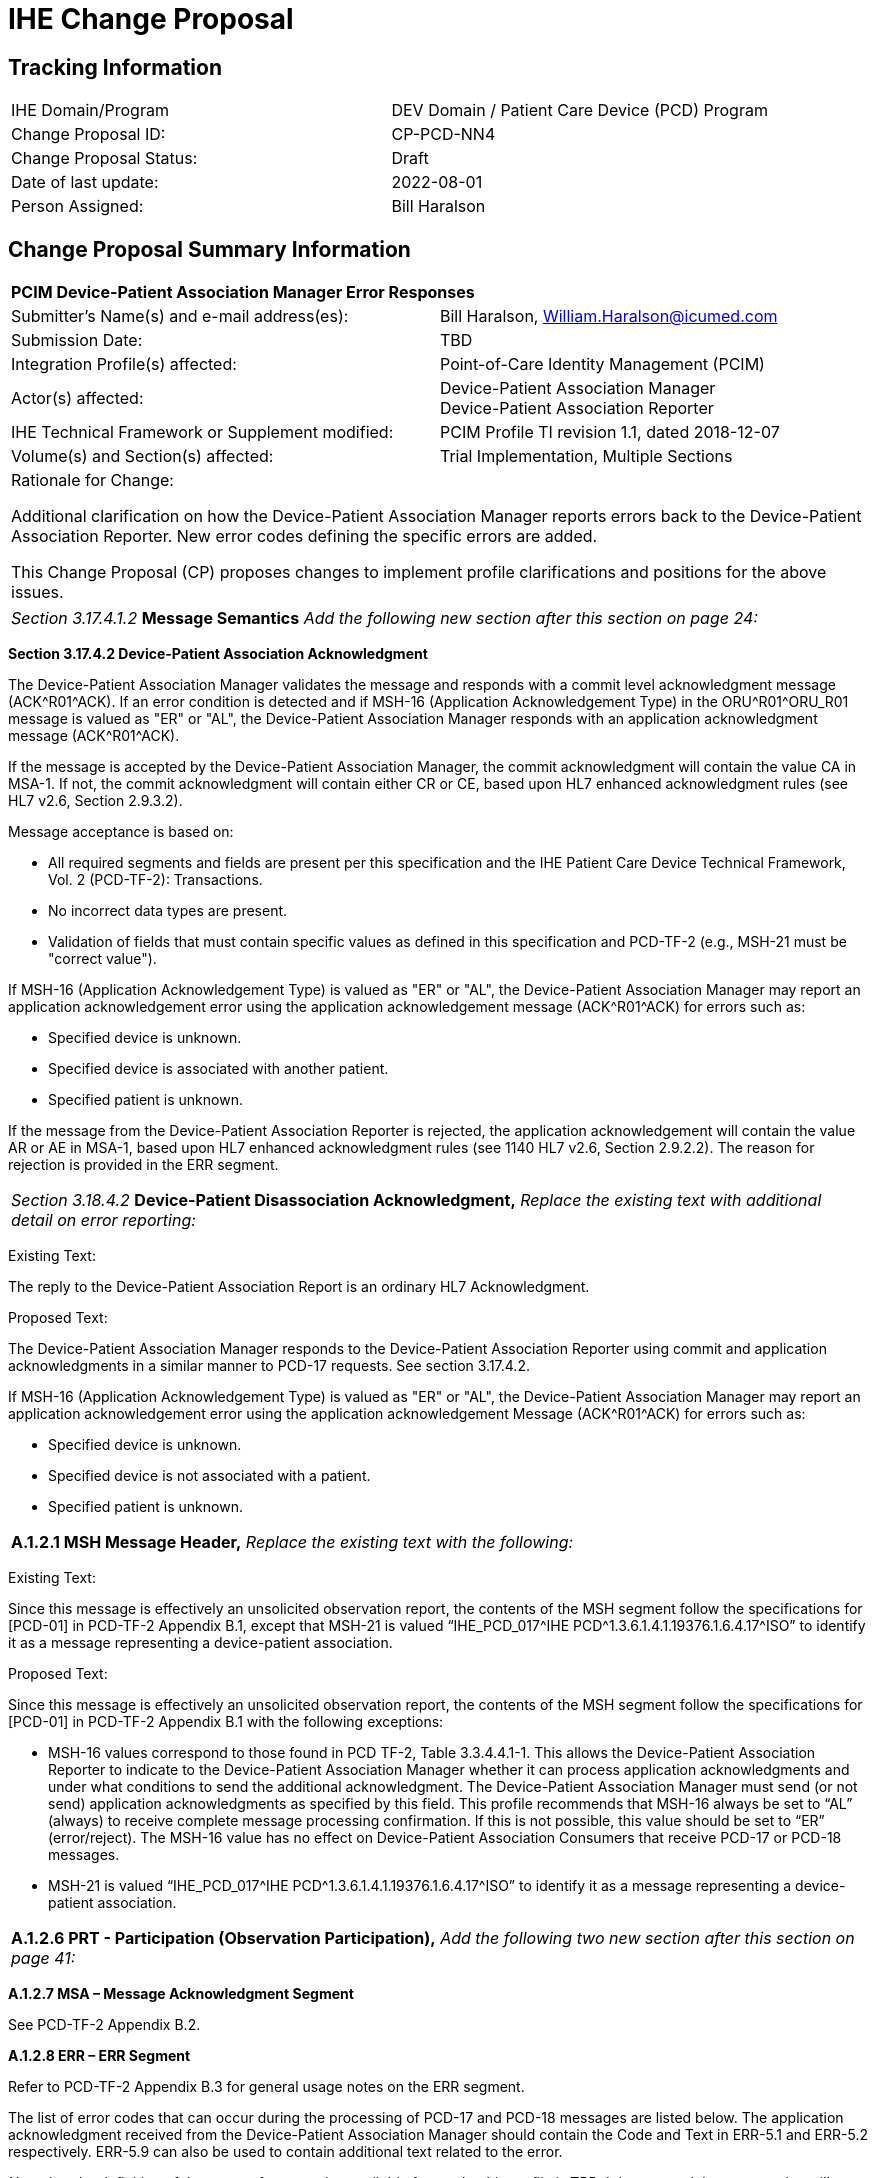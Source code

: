 [.text-center]
= IHE Change Proposal

[.text-center]
== Tracking Information
[cols="1,1"]
|===

|IHE Domain/Program
|DEV Domain / Patient Care Device (PCD) Program

|Change Proposal ID:
|CP-PCD-NN4

|Change Proposal Status:
|Draft

|Date of last update:
|2022-08-01

|Person Assigned:
|Bill Haralson

|===

[.text-center]
== Change Proposal Summary Information

[cols="1,1"]
|===

2+^|*PCIM Device-Patient Association Manager Error Responses*

|Submitter’s Name(s) and e-mail address(es):
|Bill Haralson, William.Haralson@icumed.com

|Submission Date:
|TBD

|Integration Profile(s) affected:
|Point-of-Care Identity Management (PCIM)

|Actor(s) affected:
|Device-Patient Association Manager +
Device-Patient Association Reporter

|IHE Technical Framework or Supplement modified:
|PCIM Profile TI revision 1.1, dated 2018-12-07

|Volume(s) and Section(s) affected:
|Trial Implementation, Multiple Sections

2+|Rationale for Change:

Additional clarification on how the Device-Patient Association Manager reports errors back to the Device-Patient Association Reporter. New error codes defining the specific errors are added.

This Change Proposal (CP) proposes changes to implement profile clarifications and positions for the above issues.

|===

|===

| _Section 3.17.4.1.2_ *Message Semantics* _Add the following new section after this section on page 24:_

|===

[.text-left]

*Section 3.17.4.2 Device-Patient Association Acknowledgment* 

[.text-left]

The Device-Patient Association Manager validates the message and responds with a commit level acknowledgment message (ACK\^R01^ACK). If an error condition is detected and if MSH-16 (Application Acknowledgement Type) in the ORU\^R01^ORU_R01 message is valued as "ER" or "AL", the Device-Patient Association Manager responds with an application acknowledgment message (ACK\^R01^ACK).

[.text-left]
If the message is accepted by the Device-Patient Association Manager, the commit acknowledgment will contain the value CA in MSA-1. If not, the commit acknowledgment will contain either CR or CE, based upon HL7 enhanced acknowledgment rules (see HL7 v2.6, Section 2.9.3.2).

[.text-left]
Message acceptance is based on: 

[.text-left]
*  All required segments and fields are present per this specification and the IHE Patient Care Device Technical Framework, Vol. 2 (PCD-TF-2): Transactions.
*  No incorrect data types are present.
*  Validation of fields that must contain specific values as defined in this specification and PCD-TF-2 (e.g., MSH-21 must be "correct value").

[.text-left]
If MSH-16 (Application Acknowledgement Type) is valued as "ER" or "AL", the Device-Patient Association Manager may report an application acknowledgement error using the application acknowledgement message (ACK\^R01^ACK) for errors such as:

[.text-left]

*  Specified device is unknown. 
*  Specified device is associated with another patient.
*  Specified patient is unknown. 

[.text-left]
If the message from the Device-Patient Association Reporter is rejected, the application acknowledgement will contain the value AR or AE in MSA-1, based upon HL7 enhanced acknowledgment rules (see 1140 HL7 v2.6, Section 2.9.2.2). The reason for rejection is provided in the ERR segment.

|===

| _Section 3.18.4.2_ *Device-Patient Disassociation Acknowledgment,* _Replace the existing text with additional detail on error reporting:_

|===

[.text-left]
[.underline]#Existing Text:#

[.text-left]
The reply to the Device-Patient Association Report is an ordinary HL7 Acknowledgment. 

[.text-left]
[.underline]#Proposed Text:#

[.text-left]
The Device-Patient Association Manager responds to the Device-Patient Association Reporter using commit and application acknowledgments in a similar manner to PCD-17 requests. See section 3.17.4.2.

[.text-left]
If MSH-16 (Application Acknowledgement Type) is valued as "ER" or "AL", the Device-Patient Association Manager may report an application acknowledgement error using the application acknowledgement Message (ACK\^R01^ACK) for errors such as:

[.text-left]
*  Specified device is unknown. 
*  Specified device is not associated with a patient.
*  Specified patient is unknown.

|===

| *A.1.2.1 MSH Message Header,* _Replace the existing text with the following:_

|===

[.text-left]
[.underline]#Existing Text:#

[.text-left]
Since this message is effectively an unsolicited observation report, the contents of the MSH segment follow the specifications for [PCD-01] in PCD-TF-2 Appendix B.1, except that MSH-21 is valued “IHE_PCD_017^IHE PCD\^1.3.6.1.4.1.19376.1.6.4.17^ISO” to identify it as a message representing a device-patient association.

[.text-left]
[.underline]#Proposed Text:#

[.text-left]
Since this message is effectively an unsolicited observation report, the contents of the MSH segment follow the specifications for [PCD-01] in PCD-TF-2 Appendix B.1 with the following exceptions:

[.text-left]
*  MSH-16 values correspond to those found in PCD TF-2, Table 3.3.4.4.1-1. This allows the Device-Patient Association Reporter to indicate to the Device-Patient Association Manager whether it can process application acknowledgments and under what conditions to send the additional acknowledgment.  The Device-Patient Association Manager must send (or not send) application acknowledgments as specified by this field. This profile recommends that MSH-16 always be set to “AL” (always) to receive complete message processing confirmation. If this is not possible, this value should be set to “ER” (error/reject). The MSH-16 value has no effect on Device-Patient Association Consumers that receive PCD-17 or PCD-18 messages.
*  MSH-21 is valued “IHE_PCD_017^IHE PCD\^1.3.6.1.4.1.19376.1.6.4.17^ISO” to identify it as a message representing a device-patient association.

|===

| *A.1.2.6 PRT - Participation (Observation Participation),* _Add the following two new section after this section on page 41:_

|===

[.text-left]
*A.1.2.7 MSA – Message Acknowledgment Segment*
[.text-left]
See PCD-TF-2 Appendix B.2.

[.text-left]
*A.1.2.8 ERR – ERR Segment*
[.text-left]
Refer to PCD-TF-2 Appendix B.3 for general usage notes on the ERR segment.

[.text-left]
The list of error codes that can occur during the processing of PCD-17 and PCD-18 messages are listed below. The application acknowledgment received from the Device-Patient Association Manager should contain the Code and Text in ERR-5.1 and ERR-5.2 respectively. ERR-5.9 can also be used to contain additional text related to the error.

[.text-left]
_Note that the definition of the range of error codes available for use by this profile is TBD. It is assumed that error codes will start at the lower limit of the range and be incremented by one as new error codes are added._ 

[cols="2,3,4",options=header]
|===

|Code
|Text
|Example

|_Lower limit + 1_
|Other error
|Used when other errors are not applicable.

|_Lower limit + 2_
|Unknown device
|Specified device is unknown.

|_Lower limit + 3_
|Unknown patient
|Specified patient is unknown.

|_Lower limit + 4_
|Device is associated with another patient
|A device-patient association or disassociation request was received, but the device specified in the request is associated with a different patient.

|_Lower limit + 5_
|Device is not associated with a patient
|A device-patient disassociation request was received, but the device specified in the request is not associated with a patient.

|_Lower limit + 6_
|Unknown location
|Specified location is unknown.

|_Lower limit + 7_
|Device-Patient association rejected.
|Device-Patient Association Reporter sent an unvalidated Device-Patient association request (OBX-11 is not equal to \‘F\’). Association request was rejected by the participating user.

|_Lower limit + 8_
|User is unauthorized.
|Participating user is unauthorized to perform request.

|_Lower limit + 9_
|Unknown user
|Participating user is not known by the Device-Patient Association Manager.

|===










